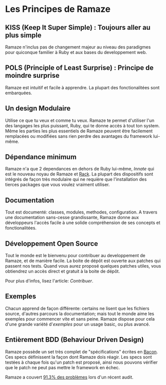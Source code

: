 * Les Principes de Ramaze
** KISS (Keep It Super Simple) : Toujours aller au plus simple
Ramaze n'inclus pas de changement majeur au niveau des paradigmes pour 
quiconque familier à Ruby et aux bases du developpement web. 

** POLS (Principle of Least Surprise) : Principe de moindre surprise
Ramaze est intuitif et facile à apprendre. La plupart des fonctionalitées 
sont embarquées.

** Un design Modulaire
Utilise ce que tu veux et comme tu veux.  Ramaze te permet d'utiliser 
l'un des langages les plus puissant, Ruby, qui te donne accès à tout ton system.
Même les parties les plus essentiels de Ramaze peuvent être facilement
remplacées ou modifiées sans rien perdre des avantages du framework lui-même.

** Dépendance minimum
Ramaze n'a que 2 dependances en dehors de Ruby lui-même, [[Innate]] qui 
est le nouveau noyau de Ramaze et [[http://rack.rubyforge.org][Rack]]. 
La plupart des dispositifs sont intégrés de façon très modulaire qui
ne requière que l'installation des tierces packages que vous voulez vraiment
utiliser. 

** Documentation
Tout est documenté: classes, modules, methodes, configuration.
A travers une documentation sans-cesse grandissante, Ramaze donne
aux développeurs l'accès facile à une solide compréhension de ses
concepts et fonctionalitées. 

** Développement Open Source
Tout le monde est le bienvenu pour contribuer au developpement de Ramaze, 
et de manière facile. La boite de dépôt est ouverte aux patches qui 
passent nos tests. Quand vous aurez proposé quelques patches utiles,
vous obtiendrez un accès direct et gratuit à la boite de dépôt.

Pour plus d'infos, lisez l'article: [[Contributing][Contribuer]].

** Exemples
Chacun apprend de façon différente: certains ne lisent que les fichiers source, 
d'autres parcours la documentation; mais tout le monde aime les exemples
pour commencer vite et sans peine. Ramaze dispose pour cela d'une grande variété
d'[[Walkthrough#examples][exemples]] pour un usage basic, ou plus avancé.

** Entièrement BDD (Behaviour Driven Design)
Ramaze possède un set très complet de "spécifications" écrites en
[[http://chneukirchen.org/repos/bacon][Bacon]]. Ces specs définissent la
façon dont Ramaze dois réagir. Les specs sont testées à chaque fois qu'un
patch est proposé, ainsi nous pouvons vérifier que le patch ne peut pas mettre 
le framework en échec. 
 
Ramaze a couvert [[http://darcs.riffraff.info/ramaze-coverage/][91.3% des problèmes]] lors d'un récent audit.
